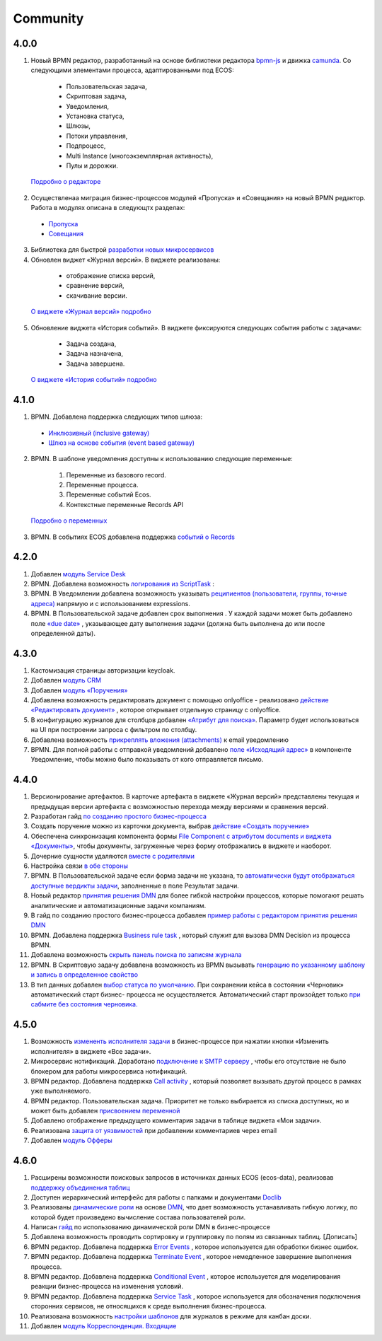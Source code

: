 Community
=============

4.0.0
------

1.	Новый BPMN редактор, разработанный на основе библиотеки редактора `bpmn-js <https://bpmn.io/>`_ и движка `camunda <https://camunda.com/>`_. Со следующими элементами процесса, адаптированными под ECOS:

    -	Пользовательская задача,
    -	Скриптовая задача,
    -	Уведомления,
    -	Установка статуса,
    -	Шлюзы,
    -	Потоки управления,
    -	Подпроцесс, 
    -	Multi Instance (многоэкземплярная активность),
    -	Пулы и дорожки.

 `Подробно о редакторе <https://citeck-ecos.readthedocs.io/ru/latest/settings_kb/processes/BPMN_ecos.html>`_

2.	Осуществленаа миграция бизнес-процессов модулей «Пропуска» и «Совещания» на новый BPMN редактор. Работа в модулях описана в следующтх разделах:

    - `Пропуска <https://citeck-ecos.readthedocs.io/ru/latest/introduction/ecos_modules/order_pass.html>`_
    - `Совещания <https://citeck-ecos.readthedocs.io/ru/latest/introduction/ecos_modules/meeting.html>`_

3.	Библиотека для быстрой `разработки новых микросервисов <https://citeck-ecos.readthedocs.io/ru/latest/general/Microservices/new_microservice.html#ecos>`_ 

4.	Обновлен виджет «Журнал версий». В виджете реализованы:

    -	отображение списка версий,
    -	сравнение версий,
    -	скачивание версии.

 `О виджете «Журнал версий» подробно <https://citeck-ecos.readthedocs.io/ru/latest/settings_kb/interface/widgets.html#widget-versions-journal>`_

5.	Обновление виджета «История событий». В виджете фиксируются следующих события работы с задачами:

    -	Задача создана,
    -	Задача назначена,
    -	Задача завершена.

 `О виджете «История событий» подробно <https://citeck-ecos.readthedocs.io/ru/latest/settings_kb/interface/widgets.html#widget-events-history>`_

4.1.0
------

1.	BPMN. Добавлена поддержка следующих типов шлюза:

    -	`Инклюзивный (inclusive gateway) <https://citeck-ecos.readthedocs.io/ru/latest/settings_kb/processes/ecos_bpmn/editor/components/ecos_bpmn_components_gateway.html#id4>`_   
    -	`Шлюз на основе события (event based gateway) <https://citeck-ecos.readthedocs.io/ru/latest/settings_kb/processes/ecos_bpmn/editor/components/ecos_bpmn_components_gateway.html#id5>`_    

2.	BPMN. В шаблоне уведомления доступны к использованию следующие переменные:

    1.	Переменные из базового record. 
    2.	Переменные процесса. 
    3.	Переменные событий Ecos. 
    4.	Контекстные переменные Records API

 `Подробно о переменных <https://citeck-ecos.readthedocs.io/ru/latest/settings_kb/processes/ecos_bpmn/editor/components/ecos_bpmn_components_notifications.html#id6>`_

3.	BPMN. В событиях ECOS добавлена поддержка `событий о Records <https://citeck-ecos.readthedocs.io/ru/latest/settings_kb/processes/ecos_bpmn/editor/components/events/ecos_bpmn_components_signal.html#id7>`_

4.2.0
-------

1.	Добавлен `модуль Service Desk <https://citeck-ecos.readthedocs.io/ru/latest/introduction/ecos_modules/service_desk.html>`_

2.	BPMN. Добавлена возможность `логирования из ScriptTask <https://citeck-ecos.readthedocs.io/ru/latest/settings_kb/processes/ecos_bpmn/editor/components/ecos_bpmn_components_script_task.html#logger>`_ :

3.	BPMN. В Уведомлении добавлена возможность указывать `реципиентов (пользователи, группы, точные адреса) <https://citeck-ecos.readthedocs.io/ru/latest/settings_kb/processes/ecos_bpmn/editor/components/ecos_bpmn_components_notifications.html#id4>`_ напрямую и с использованием expressions.

4.	BPMN. В Пользовательской задаче добавлен срок выполнения . У каждой задачи может быть добавлено поле `«due date» <https://citeck-ecos.readthedocs.io/ru/latest/settings_kb/processes/ecos_bpmn/editor/components/ecos_bpmn_components_user_task.html#id3>`_ , указывающее дату выполнения задачи (должна быть выполнена до или после определенной даты).

4.3.0
------

1.	Кастомизация страницы авторизации keycloak.

2.	Добавлен `модуль CRM <https://citeck-ecos.readthedocs.io/ru/latest/introduction/ecos_modules/crm.html>`_

3. Добавлен `модуль «Поручения» <https://citeck-ecos.readthedocs.io/ru/latest/introduction/ecos_modules/tasks.html>`_

4.	Добавлена возможность редактировать документ с помощью onlyoffice - реализовано `действие «Редактировать документ» <https://citeck-ecos.readthedocs.io/ru/latest/settings_kb/interface/onlyoffice_edit.html>`_ , которое открывает отдельную страницу с onlyoffice.

5.	В конфигурацию журналов для столбцов добавлен `«Атрибут для поиска» <https://citeck-ecos.readthedocs.io/ru/latest/settings_kb/interface/journals/new_journal.html#additional-column-settings>`_. Параметр будет использоваться на UI при построении запроса с фильтром по столбцу.

6.	Добавлена возможность `прикреплять вложения (attachments) <https://citeck-ecos.readthedocs.io/ru/latest/settings_kb/notifications/notifications_template.html#attachments-email>`_ к email уведомлению

7.	BPMN. Для полной работы с отправкой уведомлений добавлено `поле «Исходящий адрес» <https://citeck-ecos.readthedocs.io/ru/latest/settings_kb/processes/ecos_bpmn/editor/components/ecos_bpmn_components_notifications.html>`_  в компоненте Уведомление, чтобы можно было показывать от кого отправляется письмо.


4.4.0
------

1.	Версионирование артефактов. В карточке артефакта в виджете «Журнал версий» представлены текущая и предыдущая версии артефакта с возможностью перехода между версиями и сравнения версий.

2.	Разработан гайд `по созданию простого бизнес-процесса <https://citeck-ecos.readthedocs.io/ru/latest/case_sample/equipment_request.html>`_

3.	Cоздать поручение можно из карточки документа, выбрав `действие «Создать поручение» <https://citeck-ecos.readthedocs.io/ru/latest/introduction/ecos_modules/tasks.html#ecos-tasks-action>`_ 

4.	Обеспечена синхронизация компонента формы `File Component с атрибутом documents и виджета «Документы» <https://citeck-ecos.readthedocs.io/ru/latest/settings_kb/interface/forms/form_components/components/file.html#id6>`_, чтобы документы, загруженные через форму отображались в виджете и наоборот.

5.	Дочерние сущности удаляются `вместе с родителями <https://citeck-ecos.readthedocs.io/ru/latest/settings_kb/%D0%A2%D0%B8%D0%BF%D1%8B_%D0%B4%D0%B0%D0%BD%D0%BD%D1%8B%D1%85.html#ecos-model-types>`_

6.	Настройка связи `в обе стороны <https://citeck-ecos.readthedocs.io/ru/latest/settings_kb/%D0%A2%D0%B8%D0%BF%D1%8B_%D0%B4%D0%B0%D0%BD%D0%BD%D1%8B%D1%85.html#id29>`_

7.	BPMN. В Пользовательской задаче если форма задачи не указана, то `автоматически будут отображаться доступные вердикты задачи <https://citeck-ecos.readthedocs.io/ru/latest/settings_kb/processes/ecos_bpmn/editor/components/ecos_bpmn_components_user_task.html#id4>`_, заполненные в поле Результат задачи.

8.	Новый редактор `принятия решения DMN <https://citeck-ecos.readthedocs.io/ru/latest/settings_kb/processes/DMN_ecos.html>`_  для более гибкой настройки процессов, которые помогают решать аналитические и автоматизационные задачи компаниям.

9.	В гайд по созданию простого бизнес-процесса добавлен `пример работы с редактором принятия решения DMN <https://citeck-ecos.readthedocs.io/ru/latest/case_sample/equipment_request_p2.html>`_

10.	BPMN. Добавлена поддержка `Business rule task <https://citeck-ecos.readthedocs.io/ru/latest/settings_kb/processes/ecos_bpmn/editor/components/ecos_bpmn_components_business_rule_task.html>`_ , который служит для вызова DMN Decision из процесса BPMN.

11.	Добавлена возможность `скрыть панель поиска по записям журнала <https://citeck-ecos.readthedocs.io/ru/latest/settings_kb/interface/journals/new_journal.html#journal-settings>`_

12.	BPMN. В Скриптовую задачу добавлена возможность из BPMN вызывать `генерацию по указанному шаблону и запись в определенное свойство <https://citeck-ecos.readthedocs.io/ru/latest/settings_kb/processes/ecos_bpmn/editor/components/ecos_bpmn_components_script_task.html#templated-content>`_

13.	В тип данных добавлен `выбор статуса по умолчанию <https://citeck-ecos.readthedocs.io/ru/latest/settings_kb/%D0%A2%D0%B8%D0%BF%D1%8B_%D0%B4%D0%B0%D0%BD%D0%BD%D1%8B%D1%85.html#associations>`_. При сохранении кейса в состоянии «Черновик» автоматический старт бизнес- процесса не осуществляется. Автоматический старт произойдет только `при сабмите без состояния черновика. <https://citeck-ecos.readthedocs.io/ru/latest/settings_kb/processes/ecos_bpmn/ecos_bpmn_base_operations.html#submit>`_


4.5.0
------

1.	Возможность `измененть исполнителя задачи <https://citeck-ecos.readthedocs.io/ru/latest/settings_kb/processes/ecos_bpmn/ecos_bpmn_tasks.html>`_ в бизнес-процессе при нажатии кнопки «Изменить исполнителя» в виджете «Все задачи».

2.	Микросервис нотификаций. Доработано `подключение к SMTP серверу <https://citeck-ecos.readthedocs.io/ru/latest/settings_kb/notifications/notifications_bulk_mail.html>`_ , чтобы его отсутствие не было блокером для работы микросервиса нотификаций. 

3.	BPMN редактор. Добавлена поддержка `Call activity <https://citeck-ecos.readthedocs.io/ru/latest/settings_kb/processes/ecos_bpmn/editor/components/ecos_bpmn_components_call_activity.html>`_ , который позволяет вызывать другой процесс в рамках уже выполняемого.

4.	BPMN редактор. Пользовательская задача. Приоритет не только выбирается из списка доступных, но и может быть добавлен `присвоением переменной <https://citeck-ecos.readthedocs.io/ru/latest/settings_kb/processes/ecos_bpmn/editor/components/ecos_bpmn_components_user_task.html>`_

5.	Добавлено отображение предыдущего комментария задачи в таблице виджета «Мои задачи».

6.	Реализована `защита от уязвимостей <https://citeck-ecos.readthedocs.io/ru/latest/introduction/ecos_modules/service_desk.html#id17>`_  при добавлении комментариев через email 

7.	Добавлен `модуль Офферы <https://citeck-ecos.readthedocs.io/ru/latest/introduction/ecos_modules/offer.html>`_

4.6.0
-----

1.	Расширены возможности поисковых запросов в источниках данных ECOS (ecos-data), реализовав `поддержку объединения таблиц <https://citeck-ecos.readthedocs.io/ru/latest/general/ecos_data.html#id1>`_

2.	Доступен иерархический интерфейс для работы с папками и документами `Doclib <https://citeck-ecos.readthedocs.io/ru/latest/settings_kb/interface/journals/document_library.html>`_

3.	Реализованы  `динамические роли <https://citeck-ecos.readthedocs.io/ru/latest/settings_kb/%D0%A2%D0%B8%D0%BF%D1%8B_%D0%B4%D0%B0%D0%BD%D0%BD%D1%8B%D1%85.html#dmn>`_ на основе `DMN <https://citeck-ecos.readthedocs.io/ru/latest/settings_kb/processes/ecos_dmn/editor/components/ecos_dmn_components_decision.html#dmn>`_, что дает возможность устанавливать гибкую логику, по которой будет произведено вычисление состава пользователей роли.

4.	Написан `гайд <https://citeck-ecos.readthedocs.io/ru/latest/case_sample/dmn_dynamic_role.html>`_ по использованию динамической роли DMN в бизнеc-процессе 

5.	Добавлена возможность проводить сортировку и группировку по полям из связанных таблиц. [Дописать]

6.	BPMN редактор. Добавлена поддержка `Error Events <https://citeck-ecos.readthedocs.io/ru/latest/settings_kb/processes/ecos_bpmn/editor/components/events/ecos_bpmn_components_error.html>`_ , которое используется для обработки бизнес ошибок. 

7.	BPMN редактор. Добавлена поддержка `Terminate Event  <https://citeck-ecos.readthedocs.io/ru/latest/settings_kb/processes/ecos_bpmn/editor/components/events/ecos_bpmn_components_termination.html>`_ , которое немедленное завершение выполнения процесса.

8.	BPMN редактор. Добавлена поддержка `Conditional Event <https://citeck-ecos.readthedocs.io/ru/latest/settings_kb/processes/ecos_bpmn/editor/components/events/ecos_bpmn_components_conditional.html>`_ , которое используется для моделирования реакции бизнес-процесса на изменения условий.

9.	BPMN редактор. Добавлена поддержка `Service Task <https://citeck-ecos.readthedocs.io/ru/latest/settings_kb/processes/ecos_bpmn/editor/components/ecos_bpmn_components_service_task.html>`_ , которое используется для обозначения подключения сторонних сервисов, не относящихся к среде выполнения бизнес-процесса.

10.	Реализована возможность `настройки шаблонов <https://citeck-ecos.readthedocs.io/ru/latest/settings_kb/interface/journals/kanban_board.html#id2>`_ для журналов в режиме для канбан доски. 

11.	Добавлен `модуль Корреспонденция. Входящие <https://citeck-ecos.readthedocs.io/ru/latest/introduction/ecos_modules/InDoc.html>`_